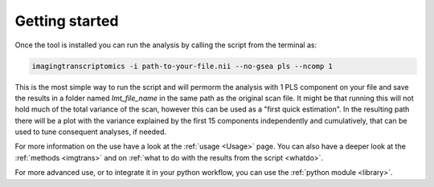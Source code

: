 .. _Gettingstarted:

===============
Getting started
===============

Once the tool is installed you can run the analysis by calling the script from the terminal as:

.. code:: bash

    imagingtranscriptomics -i path-to-your-file.nii --no-gsea pls --ncomp 1

This is the most simple way to run the script and will permorm the analysis with 1 PLS component on your file and save
the results in a folder named *Imt_file_name* in the same path as the original scan file.
It might be that running this will not hold much of the total variance of the scan, however this can be used as a
"first quick estimation". In the resulting path there will be a plot with the variance explained by the first 15
components independently and cumulatively, that can be used to tune consequent analyses, if needed.

For more information on the use have a look at the :ref:`usage <Usage>` page. You can also have a  deeper look at the
:ref:`methods <imgtrans>` and on :ref:`what to do with the results from the script <whatdo>`.

For more advanced use, or to integrate it in your python workflow, you can use the :ref:`python module <library>`.
